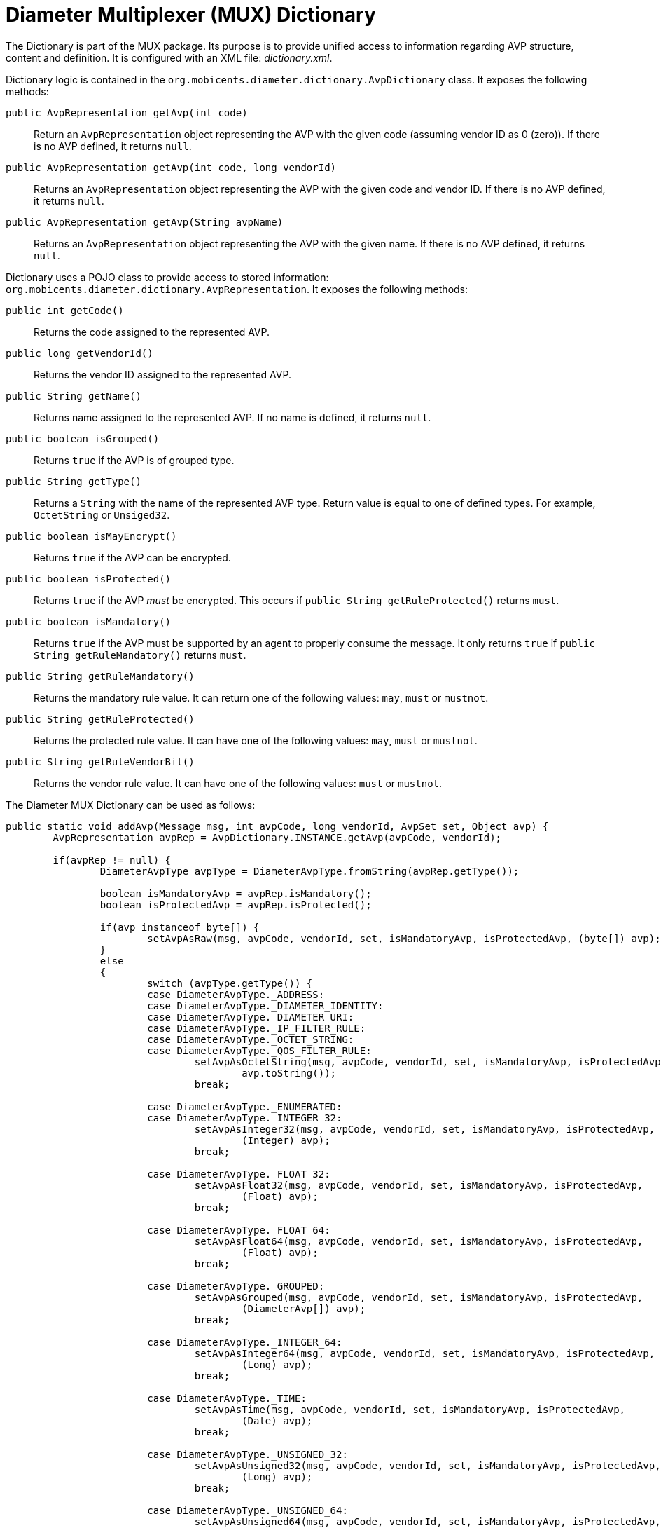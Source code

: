 
[[_mux_dictionary]]
= Diameter Multiplexer (MUX) Dictionary

The Dictionary is part of the MUX package.
Its purpose is to provide unified access to information regarding AVP structure, content and definition.
It is configured with an XML file: [path]_dictionary.xml_.

Dictionary logic is contained in the `org.mobicents.diameter.dictionary.AvpDictionary` class.
It exposes the following methods:

[method]`public AvpRepresentation getAvp(int code)`::
  Return an [class]`AvpRepresentation` object representing the AVP with the given code (assuming vendor ID as 0 (zero)). If there is no AVP defined, it returns `null`.

[method]`public AvpRepresentation getAvp(int code, long vendorId)`::
  Returns an [class]`AvpRepresentation` object representing the AVP with the given code and vendor ID.
  If there is no AVP defined, it returns `null`.

[method]`public AvpRepresentation getAvp(String avpName)`::
  Returns an [class]`AvpRepresentation` object representing the AVP with the given name.
  If there is no AVP defined, it returns `null`.

Dictionary uses a POJO class to provide access to stored information: `org.mobicents.diameter.dictionary.AvpRepresentation`.
It exposes the following methods:

[method]`public int getCode()`::
  Returns the code assigned to the represented AVP.

[method]`public long getVendorId()`::
  Returns the vendor ID assigned to the represented AVP.

[method]`public String getName()`::
  Returns name assigned to the represented AVP.
  If no name is defined, it returns `null`.

[method]`public boolean isGrouped()`::
  Returns `true` if the AVP is of grouped type.

[method]`public String getType()`::
  Returns a [type]`String` with the name of the represented AVP type.
  Return value is equal to one of defined types.
  For example, [type]`OctetString` or [type]`Unsiged32`.

[method]`public boolean isMayEncrypt()`::
  Returns `true` if the AVP can be encrypted.

[method]`public boolean isProtected()`::
  Returns `true` if the AVP _must_ be encrypted.
  This occurs if [method]`public String getRuleProtected()` returns `must`.

[method]`public boolean isMandatory()`::
  Returns `true` if the AVP must be supported by an agent to properly consume the message.
  It only returns `true` if [method]`public String getRuleMandatory()` returns `must`.

[method]`public String getRuleMandatory()`::
  Returns the mandatory rule value.
  It can return one of the following values: `may`, `must` or `mustnot`.

[method]`public String getRuleProtected()`::
  Returns the protected rule value.
  It can have one of the following values: `may`, `must` or `mustnot`.

[method]`public String getRuleVendorBit()`::
  Returns the vendor rule value.
  It can have one of the following values: `must` or `mustnot`.

The Diameter MUX Dictionary can be used as follows:

[source,java]
----
public static void addAvp(Message msg, int avpCode, long vendorId, AvpSet set, Object avp) {
	AvpRepresentation avpRep = AvpDictionary.INSTANCE.getAvp(avpCode, vendorId);

	if(avpRep != null) {
		DiameterAvpType avpType = DiameterAvpType.fromString(avpRep.getType());

		boolean isMandatoryAvp = avpRep.isMandatory();
		boolean isProtectedAvp = avpRep.isProtected();

		if(avp instanceof byte[]) {
			setAvpAsRaw(msg, avpCode, vendorId, set, isMandatoryAvp, isProtectedAvp, (byte[]) avp);
		}
		else
		{
			switch (avpType.getType()) {
			case DiameterAvpType._ADDRESS:
			case DiameterAvpType._DIAMETER_IDENTITY:
			case DiameterAvpType._DIAMETER_URI:
			case DiameterAvpType._IP_FILTER_RULE:
			case DiameterAvpType._OCTET_STRING:
			case DiameterAvpType._QOS_FILTER_RULE:
				setAvpAsOctetString(msg, avpCode, vendorId, set, isMandatoryAvp, isProtectedAvp,
					avp.toString());
				break;

			case DiameterAvpType._ENUMERATED:
			case DiameterAvpType._INTEGER_32:
				setAvpAsInteger32(msg, avpCode, vendorId, set, isMandatoryAvp, isProtectedAvp,
					(Integer) avp);
				break;

			case DiameterAvpType._FLOAT_32:
				setAvpAsFloat32(msg, avpCode, vendorId, set, isMandatoryAvp, isProtectedAvp,
					(Float) avp);
				break;

			case DiameterAvpType._FLOAT_64:
				setAvpAsFloat64(msg, avpCode, vendorId, set, isMandatoryAvp, isProtectedAvp,
					(Float) avp);
				break;

			case DiameterAvpType._GROUPED:
				setAvpAsGrouped(msg, avpCode, vendorId, set, isMandatoryAvp, isProtectedAvp,
					(DiameterAvp[]) avp);
				break;

			case DiameterAvpType._INTEGER_64:
				setAvpAsInteger64(msg, avpCode, vendorId, set, isMandatoryAvp, isProtectedAvp,
					(Long) avp);
				break;

			case DiameterAvpType._TIME:
				setAvpAsTime(msg, avpCode, vendorId, set, isMandatoryAvp, isProtectedAvp,
					(Date) avp);
				break;

			case DiameterAvpType._UNSIGNED_32:
				setAvpAsUnsigned32(msg, avpCode, vendorId, set, isMandatoryAvp, isProtectedAvp,
					(Long) avp);
				break;

			case DiameterAvpType._UNSIGNED_64:
				setAvpAsUnsigned64(msg, avpCode, vendorId, set, isMandatoryAvp, isProtectedAvp,
					(Long) avp);
				break;

			case DiameterAvpType._UTF8_STRING:
				setAvpAsUTF8String(msg, avpCode, vendorId, set, isMandatoryAvp, isProtectedAvp,
					(String) avp);
				break;
			}
		}
	}
}
----